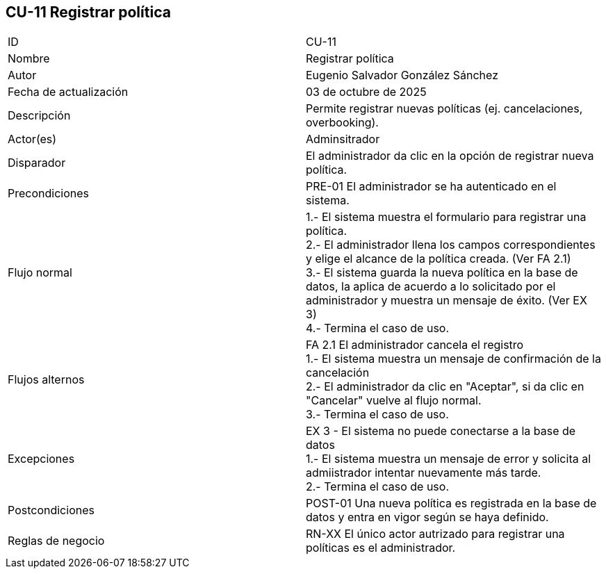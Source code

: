 == CU-11 Registrar política

|===
| ID | CU-11
| Nombre | Registrar política
| Autor | Eugenio Salvador González Sánchez
| Fecha de actualización | 03 de octubre de 2025
| Descripción | Permite registrar nuevas políticas (ej. cancelaciones, overbooking).
| Actor(es) | Adminsitrador
| Disparador | El administrador da clic en la opción de registrar nueva política.
| Precondiciones | PRE-01 El administrador se ha autenticado en el sistema.
| Flujo normal |
1.- El sistema muestra el formulario para registrar una política. +
2.- El administrador llena los campos correspondientes y elige el alcance de la política creada. (Ver FA 2.1) +
3.- El sistema guarda la nueva política en la base de datos, la aplica de acuerdo a lo solicitado por el administrador y muestra un mensaje de éxito. (Ver EX 3) +
4.- Termina el caso de uso.
| Flujos alternos |
FA 2.1 El administrador cancela el registro +
1.- El sistema muestra un mensaje de confirmación de la cancelación +
2.- El administrador da clic en "Aceptar", si da clic en "Cancelar" vuelve al flujo normal. +
3.- Termina el caso de uso.
| Excepciones |
EX 3 - El sistema no puede conectarse a la base de datos +
1.- El sistema muestra un mensaje de error y solicita al admiistrador intentar nuevamente más tarde. +
2.- Termina el caso de uso.
| Postcondiciones | POST-01 Una nueva política es registrada en la base de datos y entra en vigor según se haya definido.
| Reglas de negocio | RN-XX El único actor autrizado para registrar una políticas es el administrador.
|===
